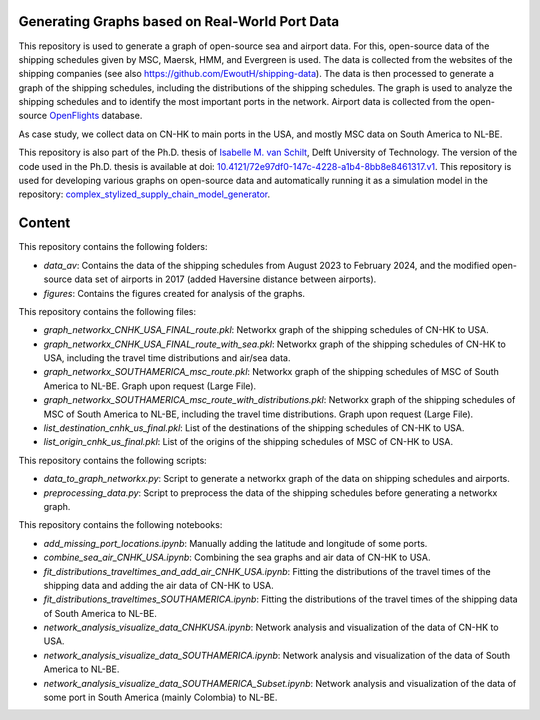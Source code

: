Generating Graphs based on Real-World Port Data
==========================================================================================================
This repository is used to generate a graph of open-source sea and airport data. For this, open-source data of the shipping schedules given by MSC, Maersk, HMM, and Evergreen is used.
The data is collected from the websites of the shipping companies (see also https://github.com/EwoutH/shipping-data). The data is then processed to generate a graph of the shipping schedules, including the distributions of the shipping schedules. The graph is used to analyze the shipping schedules and to identify the most important ports in the network.
Airport data is collected from the open-source `OpenFlights <https://www.kaggle.com/datasets/open-flights/flight-route-database/>`_ database.

As case study, we collect data on CN-HK to main ports in the USA, and mostly MSC data on South America to NL-BE.

This repository is also part of the Ph.D. thesis of  `Isabelle M. van Schilt <https://www.tudelft.nl/staff/i.m.vanschilt/?cHash=74e749835b2a89c6c76b804683ffbbcf>`_, Delft University of Technology. The version of the code used in the Ph.D. thesis is available at doi: `10.4121/72e97df0-147c-4228-a1b4-8bb8e8461317.v1 <https://doi.org/10.4121/72e97df0-147c-4228-a1b4-8bb8e8461317.v1>`_.
This repository is used for developing various graphs on open-source data and automatically running it as a simulation model in the repository: `complex_stylized_supply_chain_model_generator <https://github.com/imvs95/complex_stylized_supply_chain_model_generator>`_.

Content
=====================================================
This repository contains the following folders:

* *data_av*: Contains the data of the shipping schedules from August 2023 to February 2024, and the modified open-source data set of airports in 2017 (added Haversine distance between airports).
* *figures*: Contains the figures created for analysis of the graphs.

This repository contains the following files:

* *graph_networkx_CNHK_USA_FINAL_route.pkl*: Networkx graph of the shipping schedules of CN-HK to USA.
* *graph_networkx_CNHK_USA_FINAL_route_with_sea.pkl*: Networkx graph of the shipping schedules of CN-HK to USA, including the travel time distributions and air/sea data.
* *graph_networkx_SOUTHAMERICA_msc_route.pkl*: Networkx graph of the shipping schedules of MSC of South America to NL-BE. Graph upon request (Large File).
* *graph_networkx_SOUTHAMERICA_msc_route_with_distributions.pkl*: Networkx graph of the shipping schedules of MSC of South America to NL-BE, including the travel time distributions. Graph upon request (Large File).
* *list_destination_cnhk_us_final.pkl*: List of the destinations of the shipping schedules of CN-HK to USA.
* *list_origin_cnhk_us_final.pkl*: List of the origins of the shipping schedules of MSC of CN-HK to USA.

This repository contains the following scripts:

* *data_to_graph_networkx.py*: Script to generate a networkx graph of the data on shipping schedules and airports.
* *preprocessing_data.py*: Script to preprocess the data of the shipping schedules before generating a networkx graph.

This repository contains the following notebooks:

* *add_missing_port_locations.ipynb*: Manually adding the latitude and longitude of some ports.
* *combine_sea_air_CNHK_USA.ipynb*: Combining the sea graphs and air data of CN-HK to USA.
* *fit_distributions_traveltimes_and_add_air_CNHK_USA.ipynb*: Fitting the distributions of the travel times of the shipping data and adding the air data of CN-HK to USA.
* *fit_distributions_traveltimes_SOUTHAMERICA.ipynb*: Fitting the distributions of the travel times of the shipping data of South America to NL-BE.
* *network_analysis_visualize_data_CNHKUSA.ipynb*: Network analysis and visualization of the data of CN-HK to USA.
* *network_analysis_visualize_data_SOUTHAMERICA.ipynb*: Network analysis and visualization of the data of South America to NL-BE.
* *network_analysis_visualize_data_SOUTHAMERICA_Subset.ipynb*: Network analysis and visualization of the data of some port in South America (mainly Colombia) to NL-BE.
